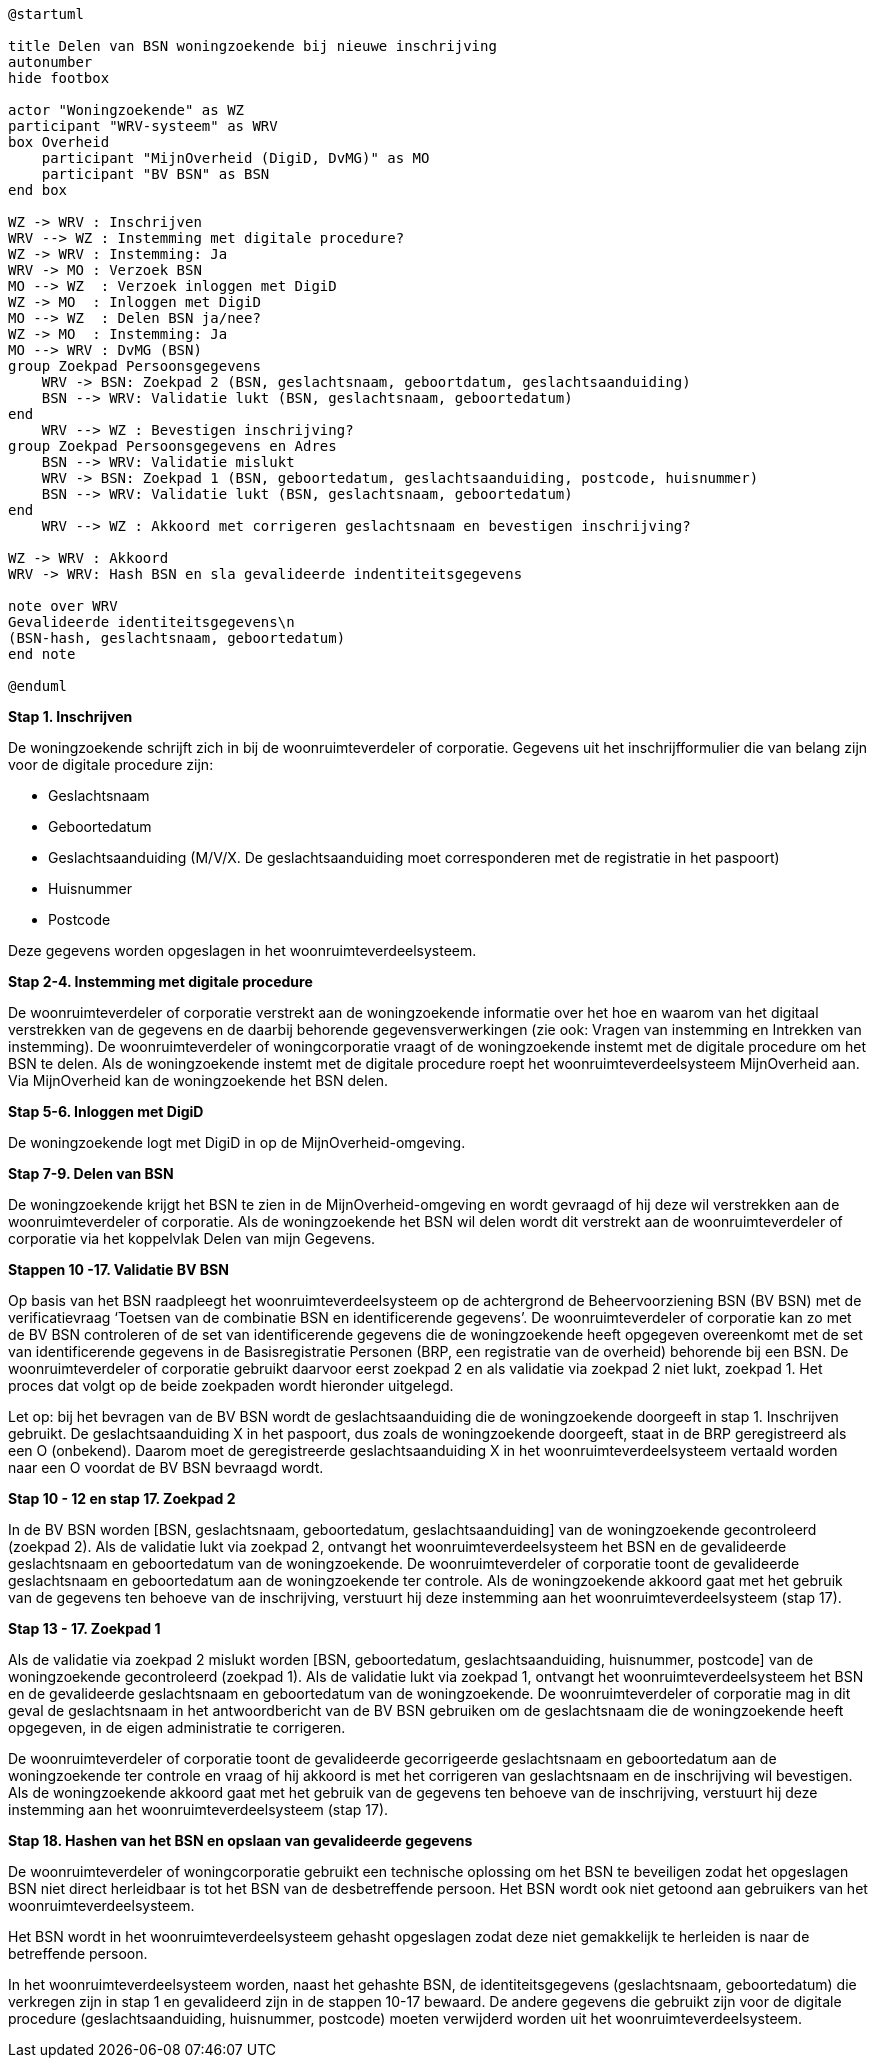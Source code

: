 
[plantuml]
....
@startuml

title Delen van BSN woningzoekende bij nieuwe inschrijving
autonumber
hide footbox

actor "Woningzoekende" as WZ
participant "WRV-systeem" as WRV
box Overheid
    participant "MijnOverheid (DigiD, DvMG)" as MO
    participant "BV BSN" as BSN
end box

WZ -> WRV : Inschrijven
WRV --> WZ : Instemming met digitale procedure?
WZ -> WRV : Instemming: Ja
WRV -> MO : Verzoek BSN
MO --> WZ  : Verzoek inloggen met DigiD
WZ -> MO  : Inloggen met DigiD
MO --> WZ  : Delen BSN ja/nee?
WZ -> MO  : Instemming: Ja
MO --> WRV : DvMG (BSN)
group Zoekpad Persoonsgegevens
    WRV -> BSN: Zoekpad 2 (BSN, geslachtsnaam, geboortdatum, geslachtsaanduiding)
    BSN --> WRV: Validatie lukt (BSN, geslachtsnaam, geboortedatum)
end
    WRV --> WZ : Bevestigen inschrijving?
group Zoekpad Persoonsgegevens en Adres
    BSN --> WRV: Validatie mislukt
    WRV -> BSN: Zoekpad 1 (BSN, geboortedatum, geslachtsaanduiding, postcode, huisnummer)
    BSN --> WRV: Validatie lukt (BSN, geslachtsnaam, geboortedatum)
end
    WRV --> WZ : Akkoord met corrigeren geslachtsnaam en bevestigen inschrijving?

WZ -> WRV : Akkoord
WRV -> WRV: Hash BSN en sla gevalideerde indentiteitsgegevens

note over WRV
Gevalideerde identiteitsgegevens\n
(BSN-hash, geslachtsnaam, geboortedatum)
end note

@enduml
....





*Stap 1. Inschrijven*

De woningzoekende schrijft zich in bij de woonruimteverdeler of corporatie. Gegevens uit het inschrijfformulier die van belang zijn voor de digitale procedure zijn:

* Geslachtsnaam

* Geboortedatum

* Geslachtsaanduiding (M/V/X. De geslachtsaanduiding moet corresponderen met de registratie in het paspoort)

* Huisnummer

* Postcode

Deze gegevens worden opgeslagen in het woonruimteverdeelsysteem.

*Stap 2-4. Instemming met digitale procedure*

De woonruimteverdeler of corporatie verstrekt aan de woningzoekende informatie over het hoe en waarom van het digitaal verstrekken van de gegevens en de daarbij behorende gegevensverwerkingen (zie ook: Vragen van instemming en Intrekken van instemming). De woonruimteverdeler of woningcorporatie vraagt of de woningzoekende instemt met de digitale procedure om het BSN te delen. Als de woningzoekende instemt met de digitale procedure roept het woonruimteverdeelsysteem MijnOverheid aan. Via MijnOverheid kan de woningzoekende het BSN delen.

*Stap 5-6. Inloggen met DigiD*

De woningzoekende logt met DigiD in op de MijnOverheid-omgeving.

*Stap 7-9. Delen van BSN*

De woningzoekende krijgt het BSN te zien in de MijnOverheid-omgeving en wordt gevraagd of hij deze wil verstrekken aan de woonruimteverdeler of corporatie. Als de woningzoekende het BSN wil delen wordt dit verstrekt aan de woonruimteverdeler of corporatie via het koppelvlak Delen van mijn Gegevens.

*Stappen 10 -17. Validatie BV BSN*

Op basis van het BSN raadpleegt het woonruimteverdeelsysteem op de achtergrond de Beheervoorziening BSN (BV BSN) met de verificatievraag ‘Toetsen van de combinatie BSN en identificerende gegevens’. De woonruimteverdeler of corporatie kan zo met de BV BSN controleren of de set van identificerende gegevens die de woningzoekende heeft opgegeven overeenkomt met de set van identificerende gegevens in de Basisregistratie Personen (BRP, een registratie van de overheid) behorende bij een BSN. De woonruimteverdeler of corporatie gebruikt daarvoor eerst zoekpad 2 en als validatie via zoekpad 2 niet lukt, zoekpad 1. Het proces dat volgt op de beide zoekpaden wordt hieronder uitgelegd.

Let op: bij het bevragen van de BV BSN wordt de geslachtsaanduiding die de woningzoekende doorgeeft in stap 1. Inschrijven gebruikt. De geslachtsaanduiding X in het paspoort, dus zoals de woningzoekende doorgeeft, staat in de BRP geregistreerd als een O (onbekend). Daarom moet de geregistreerde geslachtsaanduiding X in het woonruimteverdeelsysteem vertaald worden naar een O voordat de BV BSN bevraagd wordt.

*Stap 10 - 12 en stap 17. Zoekpad 2*

In de BV BSN worden [BSN, geslachtsnaam, geboortedatum, geslachtsaanduiding] van de woningzoekende gecontroleerd (zoekpad 2). Als de validatie lukt via zoekpad 2, ontvangt het woonruimteverdeelsysteem het BSN en de gevalideerde geslachtsnaam en geboortedatum van de woningzoekende. De woonruimteverdeler of corporatie toont de gevalideerde geslachtsnaam en geboortedatum aan de woningzoekende ter controle. Als de woningzoekende akkoord gaat met het gebruik van de gegevens ten behoeve van de inschrijving, verstuurt hij deze instemming aan het woonruimteverdeelsysteem (stap 17).

*Stap 13 - 17. Zoekpad 1*

Als de validatie via zoekpad 2 mislukt worden [BSN, geboortedatum, geslachtsaanduiding, huisnummer, postcode] van de woningzoekende gecontroleerd (zoekpad 1). Als de validatie lukt via zoekpad 1, ontvangt het woonruimteverdeelsysteem het BSN en de gevalideerde geslachtsnaam en geboortedatum van de woningzoekende. De woonruimteverdeler of corporatie mag in dit geval de geslachtsnaam in het antwoordbericht van de BV BSN gebruiken om de geslachtsnaam die de woningzoekende heeft opgegeven, in de eigen administratie te corrigeren.

De woonruimteverdeler of corporatie toont de gevalideerde gecorrigeerde geslachtsnaam en geboortedatum aan de woningzoekende ter controle en vraag of hij akkoord is met het corrigeren van geslachtsnaam en de inschrijving wil bevestigen. Als de woningzoekende akkoord gaat met het gebruik van de gegevens ten behoeve van de inschrijving, verstuurt hij deze instemming aan het woonruimteverdeelsysteem (stap 17).

*Stap 18. Hashen van het BSN en opslaan van gevalideerde gegevens*

De woonruimteverdeler of woningcorporatie gebruikt een technische oplossing om het BSN te beveiligen zodat het opgeslagen BSN niet direct herleidbaar is tot het BSN van de desbetreffende persoon. Het BSN wordt ook niet getoond aan gebruikers van het woonruimteverdeelsysteem.

Het BSN wordt in het woonruimteverdeelsysteem gehasht opgeslagen zodat deze niet gemakkelijk te herleiden is naar de betreffende persoon.

In het woonruimteverdeelsysteem worden, naast het gehashte BSN, de identiteitsgegevens (geslachtsnaam, geboortedatum) die verkregen zijn in stap 1 en gevalideerd zijn in de stappen 10-17 bewaard. De andere gegevens die gebruikt zijn voor de digitale procedure (geslachtsaanduiding, huisnummer, postcode) moeten verwijderd worden uit het woonruimteverdeelsysteem.